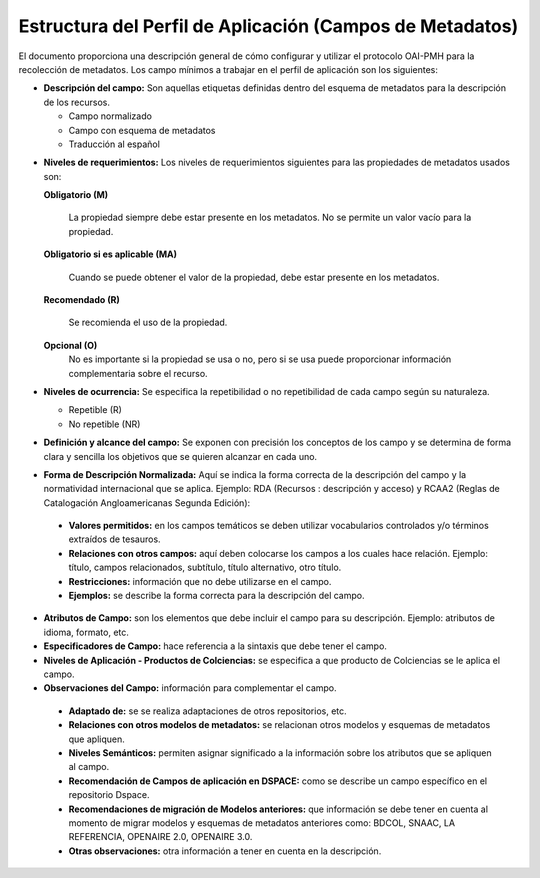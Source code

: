 .. _estructuraDoc:

Estructura del Perfil de Aplicación (Campos de Metadatos)
=========================================================

El documento proporciona una descripción general de cómo configurar y utilizar el protocolo OAI-PMH para la recolección de metadatos. Los campo mínimos a trabajar en el perfil de aplicación son los siguientes: 

- **Descripción del campo:** Son aquellas etiquetas definidas dentro del esquema de metadatos para la descripción de los recursos. 

  - Campo normalizado
  - Campo con esquema de metadatos
  - Traducción al español
..

- **Niveles de requerimientos:** Los niveles de requerimientos siguientes para las propiedades de metadatos usados son:

  **Obligatorio (M)**

    La propiedad siempre debe estar presente en los metadatos. No se permite un valor vacío para la propiedad.

  **Obligatorio si es aplicable (MA)**

    Cuando se puede obtener el valor de la propiedad, debe estar presente en los metadatos.

  **Recomendado (R)**

    Se recomienda el uso de la propiedad.

  **Opcional (O)**
    No es importante si la propiedad se usa o no, pero si se usa puede proporcionar información complementaria sobre el recurso.

- **Niveles de ocurrencia:** Se especifica la repetibilidad o  no repetibilidad de cada campo según su naturaleza.

  - Repetible (R)
  - No repetible (NR)
..

- **Definición y alcance del campo:** Se exponen con precisión los conceptos de los campo y se determina de forma clara y sencilla los objetivos que se quieren alcanzar en cada uno.
..

- **Forma de Descripción Normalizada:** Aquí se indica la forma correcta de la descripción del campo y la normatividad internacional que se aplica. Ejemplo: RDA (Recursos : descripción y acceso) y RCAA2 (Reglas de Catalogación Angloamericanas Segunda Edición):
..

  - **Valores permitidos:** en los campos temáticos se deben utilizar vocabularios controlados y/o términos extraídos de tesauros.  
  - **Relaciones con otros campos:** aquí deben colocarse los campos a los cuales hace relación. Ejemplo: título, campos relacionados, subtítulo, título alternativo, otro título. 
  - **Restricciones:** información que no debe utilizarse en el campo.
  - **Ejemplos:** se describe la forma correcta para la descripción del campo. 
..

- **Atributos de Campo:** son los elementos que debe incluir el campo para su descripción. Ejemplo: atributos de idioma, formato, etc. 

- **Especificadores de Campo:** hace referencia a la sintaxis que debe tener el campo. 

- **Niveles de Aplicación - Productos de Colciencias:** se especifica a que producto de Colciencias se le aplica el campo. 

- **Observaciones del Campo:** información para complementar el campo. 
..

  - **Adaptado de:** se se realiza adaptaciones de otros repositorios, etc. 
  - **Relaciones con otros modelos de metadatos:** se relacionan otros modelos y esquemas de metadatos que apliquen. 
  - **Niveles Semánticos:** permiten asignar significado a la información sobre los atributos que se apliquen al campo. 
  - **Recomendación de Campos de aplicación en DSPACE:** como se describe un campo específico en el repositorio Dspace. 
  - **Recomendaciones de migración de Modelos anteriores:** que información se debe tener en cuenta al momento de migrar modelos y esquemas de metadatos anteriores como: BDCOL, SNAAC, LA REFERENCIA, OPENAIRE 2.0, OPENAIRE 3.0.
  - **Otras observaciones:** otra información a tener en cuenta en la descripción. 
